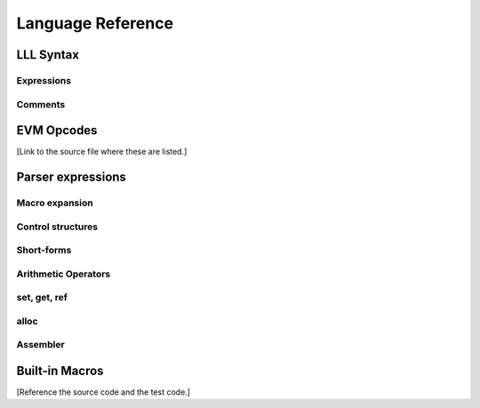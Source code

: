 .. index:: ! reference

******************
Language Reference
******************

.. index:: ! reference;syntax

LLL Syntax
==========


.. index:: ! reference;syntax;expressions

Expressions
-----------


.. index:: ! reference;syntax;comments

Comments
--------


.. index:: ! reference;evm

EVM Opcodes
===========

[Link to the source file where these are listed.]

.. index:: ! reference;parser

Parser expressions
==================

.. index:: ! reference;parser;macro

Macro expansion
---------------



.. index:: ! reference;parser;control

Control structures
------------------



.. index:: ! reference;parser;shortform

Short-forms
-----------



.. index:: ! reference;parser;arithmetic

Arithmetic Operators
--------------------



.. index:: ! reference;parser;setgetref

set, get, ref
-------------



.. index:: ! reference;parser;alloc

alloc
-----



.. index:: ! reference;parser;assembler

Assembler
---------



.. index:: ! reference;macros

Built-in Macros
===============

[Reference the source code and the test code.]
